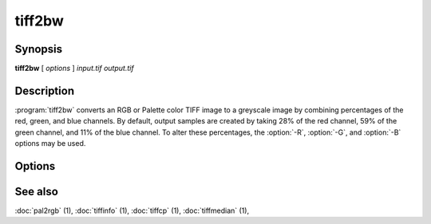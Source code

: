tiff2bw
=======

.. program:: tiff2bw

Synopsis
--------

**tiff2bw** [ *options* ] *input.tif* *output.tif*

Description
-----------

:program:`tiff2bw` converts an RGB or Palette color TIFF
image to a greyscale image by
combining percentages of the red, green, and blue channels.
By default, output samples are created by taking
28% of the red channel, 59% of the green channel, and 11% of
the blue channel.  To alter these percentages, the
:option:`-R`, :option:`-G`, and :option:`-B` options may be used.

Options
-------

.. option:: -c compress

  Specify a compression scheme to use when writing image data:
  :command:`-c none` for no compression,
  :command:`-c packbits` for the PackBits compression algorithm,
  :command:`-c zip` for the Deflate compression algorithm,
  :command:`-c g3` for the CCITT Group 3 compression algorithm,
  :command:`-c g4` for the CCITT Group 4 compression algorithm,
  :command:`-c lzw` for Lempel-Ziv & Welch (the default).

.. option:: -r striprows

  Write data with a specified number of rows per strip;
  by default the number of rows/strip is selected so that each strip
  is approximately 8 kilobytes.

.. option:: -R redperc

  Specify the percentage of the red channel to use (default 28).

.. option:: -G greenperc

  Specify the percentage of the green channel to use (default 59).

.. option:: -B blueperc

  Specify the percentage of the blue channel to use (default 11).

See also
--------

:doc:`pal2rgb` (1),
:doc:`tiffinfo` (1),
:doc:`tiffcp` (1),
:doc:`tiffmedian` (1),
